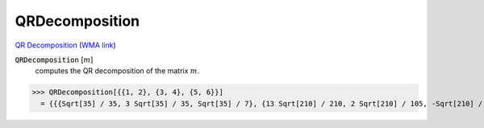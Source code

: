 QRDecomposition
===============

`QR Decomposition <https://en.wikipedia.org/wiki/QR_decomposition>`_     (`WMA link <https://reference.wolfram.com/language/ref/QRDecomposition.html>`_)


:code:`QRDecomposition` [:math:`m`]
    computes the QR decomposition of the matrix :math:`m`.





>>> QRDecomposition[{{1, 2}, {3, 4}, {5, 6}}]
  = {{{Sqrt[35] / 35, 3 Sqrt[35] / 35, Sqrt[35] / 7}, {13 Sqrt[210] / 210, 2 Sqrt[210] / 105, -Sqrt[210] / 42}}, {{Sqrt[35], 44 Sqrt[35] / 35}, {0, 2 Sqrt[210] / 35}}}
